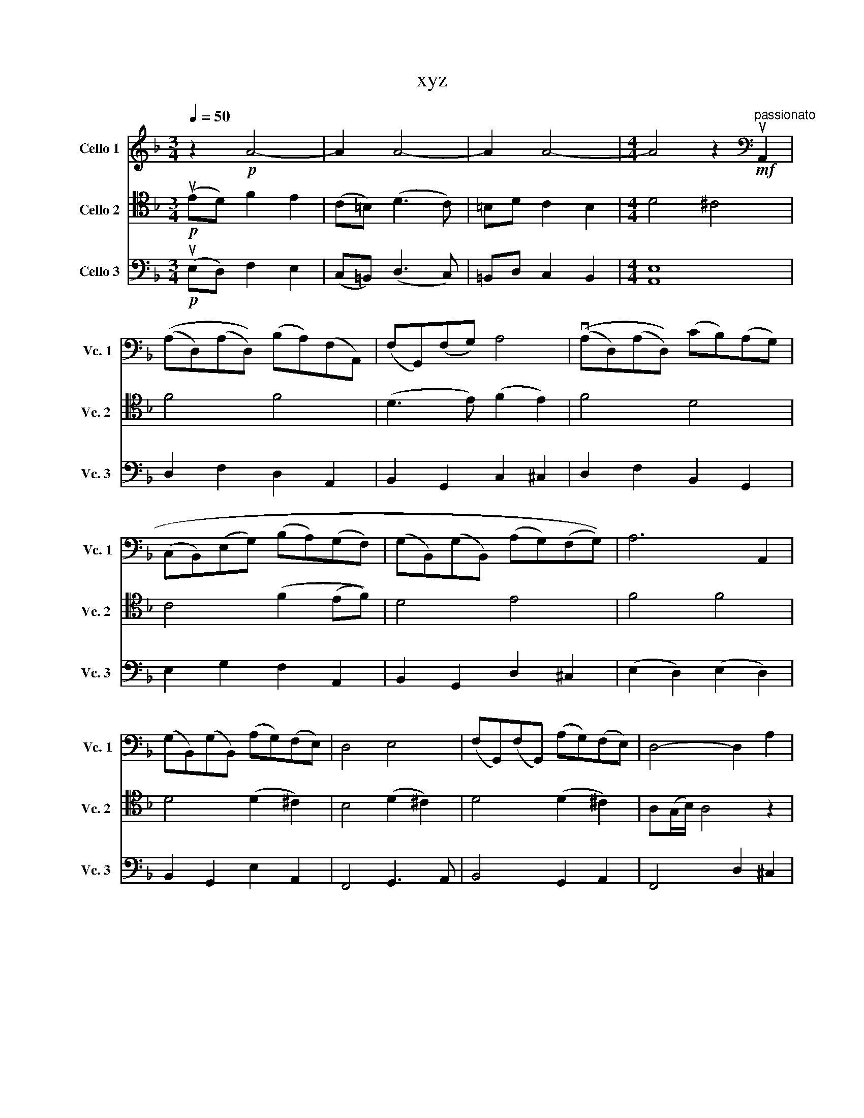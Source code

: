 X:1
T:xyz
%%score 1 2 3
L:1/8
Q:1/4=50
M:3/4
K:F
V:1 treble nm="Cello 1" snm=" Vc. 1"
V:2 tenor nm="Cello 2" snm="Vc. 2"
V:3 bass nm="Cello 3" snm="Vc. 3"
V:1
 z2!p! A4- | A2 A4- | A2 A4- |[M:4/4] A4 z2[K:bass]"^passionato"!mf! uA,,2 | %4
 ((A,D,)(A,D,)) (B,A,)(F,A,,) | (F,G,,)(F,G,) A,4 | ((vA,D,)((A,D,))) (CB,)(A,G,) | %7
 ((C,B,,))((E,G,)) ((B,A,))((G,F,)) | ((G,B,,))((G,B,,)) (((A,G,))((F,G,))) | A,6 A,,2 | %10
 (G,B,,)(G,B,,) (A,G,)(F,E,) | D,4 E,4 | (F,G,,)(F,G,,) (A,G,)(F,E,) | D,4- D,2 A,2 | %14
 ((AD)(AD)) (BA)(FA,) | (FG,)((FG)) A2- A2 | (AD)((AD)) (cB)(AG) | ((CB,))((EG)) ((BA))((GF)) | %18
 ((GB,))((GB,)) ((AG))((FG)) | A4- A2 A,2 | (GB,)(GB,) ((AG))(FE) | D4 E4 | (FG,)(FG,) (AG)(FE) | %23
 D2- D6 | z4 (uB,,2- B,,A,,/G,,/) | (D,2 G,,2) (A,,>G,,) A,,/D,/F,/A,/ | %26
 D4- D/G/E/D/ B,/G,/E,/D,/ | B,,2 (G,G,,) (G,>F,) E,E- | EE/D/ FE (=B,>C) D2- | %29
 D(C/D/) =B,A,/^G,/ B, A,3 | z uE/D/ GF (=B,>C) D2 | %31
[M:5/4] z3/2 (vD,,/ E,,/F,,)(F,,/ G,,/!<(!A,,)(=B,,/"^rit." C,/)^D,/^F,,/B,,/ D,/^F,/=B,/^D/!<)! | %32
[K:C][M:4/4]!mf! (EA,)(EA,) (FE)(CE,) | (CD,)(CD) E4 | (EA,)(EA,) (GF)(ED) | (G,F,)(B,D) (FE)(DC) | %36
 (DF,)(DF,) (ED)(CD) | E2- E/4(C/4B,/4A,/4E,/4C,/4B,,/4A,,/4) E,,3 C | (DF,)(DF,) (ED)(CB,) | %39
 A,A,, (C,/E,/)F,/A,/ B,4 | (CD,)(CD,) (ED)(CB,) | A,3 B,, C,/E,/A,/C/ E,/A,/C/D/ | %42
 (EA,)(EA,) (FE)(CE,) | (GF)(ED) (CD)(B,C) | %44
[M:2/4] (G/4F/4E/4D/4C/4B,/4A,/4G,/4) (F,/4E,/4D,/4C,/4B,,/4A,,/4) z/ |[M:4/4] vD,C,B,,F, DCB,D, | %46
 vFEDB[K:treble]"^dim.""^rit." dFE^G | A8- | A6 z2 |] %49
V:2
!p! (uED) F2 E2 | (C=B,) (D3 C) | =B,D C2 B,2 |[M:4/4] D4 ^C4 | F4 F4 | (D3 E) (F2 E2) | F4 D4 | %7
 C4 (F2 (EF)) | D4 E4 | F4 F4 | D4 (D2 ^C2) | B,4 (D2 ^C2) | D4 (D2 ^C2) | A,(G,/B,/) A,4 z2 | %14
 F4 F4 | (D3 E) (F2 E2) | vF4 D4 | E4 F2- (EF) | D4 E4 | F4 F4 | D4 (D2 ^C2) | D4 (D2 ^C2) | %22
 D4 (D2 E2) | A,(G,/B,/) A,4 z2 |[K:bass]!mf! z uA,/G,/ B,A, (E,>F,) G,2- | %25
 G,(F,/G,/) E,D,/^C,/ E, D,3 | z (uA,/G,/) CB, (E,>F,) G,2 | G(G,/A,/) B,(B,/C/) D(E/F/) G2 | %28
 A4 (D/C/D/A,/ =B,/A,/B,/D,/) | (D/C/D/=B,/ D/C/D/E,/) (C/B,/C/E,/ C/B,/C/E,/) | %30
 D,/C,/C =B,/D,/F, (uF,>E,) D,/C,/=B,,/A,,/ |[M:5/4] F,4 A,2"^rit." _E,4 | %32
[K:C][M:4/4] C2 A,2 C2 E,2 | (A,3 B,) (C2 B,2) | C4 A,4 | G,4 (C2 (B,C)) | B, D,3 E,2 (^G,E,) | %37
 A,4 C4 | B,4 (A,2 ^G,2) | E,4 F,4 | A,4 (B,2 ^G,2) | E,4 E,4 | A,4 (C2 A,2) | D,4 F,4 | %44
[M:2/4] A,2 A,2 |[M:4/4] vF,4 D,4 | (vA,2 _A,2)"^dim.""^rit." (A,2 ^G,2) | C8- | [E,C]6 z2 |] %49
V:3
!p! (uE,D,) F,2 E,2 | (C,=B,,) (D,3 C,) | =B,,D, C,2 B,,2 |[M:4/4] [A,,E,]8 | D,2 F,2 D,2 A,,2 | %5
 B,,2 G,,2 C,2 ^C,2 | D,2 F,2 B,,2 G,,2 | E,2 G,2 F,2 A,,2 | B,,2 G,,2 D,2 ^C,2 | %9
 (E,2 D,2) (E,2 D,2) | B,,2 G,,2 E,2 A,,2 | F,,4 G,,3 A,, | B,,4 G,,2 A,,2 | F,,4 D,2 ^C,2 | %14
 (D,2 F,2) (D,2 A,,2) | (B,,2 G,,2) (C,2 ^C,2) | (vD,2 F,2) (B,,2 G,,2) | (E,2 G,2) (F,2 A,,2) | %18
 (B,,2 G,,2) (D,2 ^C,2) | (E,2 D,2) (E,2 D,2) | (B,,2 G,,2) (E,2 A,,2) | F,,4 (G,,3 A,,) | %22
 B,,4 (G,,2 A,,2) | (D,2 ^C,2) D,4 | G, G,2 (G, G,) G,2 (G, | G,) G,2 (G, F,) F,2 z | A,,4 B,,4 | %27
 D,G,, G,D, D,G, B,2 |"^pizz." A,,E,CE, A,,F,DF, | A,,F,DF, A,,E,CE, | A,,E, =B,,2 ^G,,4 | %31
[M:5/4]"^arco" D,,4 =B,,2"^rit." B,,2 =B,2 |[K:C][M:4/4] A,,2 C,2 A,,4 | D,,2 A,,2 ^G,,2 E,,2 | %34
 A,,2 E,2 C,2 A,,2 | G,,2 B,,2 C,2 A,,2 | B,,4 (^G,,2 B,,2) | C,B,,A,,B,, C,2 A,,2 | %38
 D,2 B,,2 E,2 B,,2 | z A,,F,D D B,3 | C,2 F,2 D,2 E,2 | A,,2 (C,2 C,2) A,,2 | C,2 A,,2 E,2 A,,2 | %43
 G,2 A,,2 D,2 A,,2 |[M:2/4] F, C, F, D, |[M:4/4] v^G,,2 B,,2 E,,2 G,,2 | vC,2 D,2"^rit." F,2 E,2 | %47
 A,,2 E,2 A,2 C2 | A,,6 z2 |] %49

